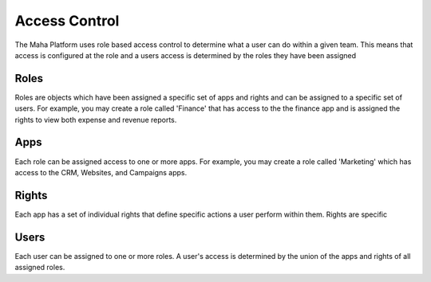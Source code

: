 Access Control
==============
The Maha Platform uses role based access control to determine what a user
can do within a given team. This means that access is
configured at the role and a users access is determined by the roles they
have been assigned

.. image:: ../_static/images/platform-access.jpg
   :width: 700

Roles
-----
Roles are objects which have been assigned a specific set of apps and rights
and can be assigned to a specific set of users. For example, you may create a
role called 'Finance' that has access to the the finance app and is assigned the
rights to view both expense and revenue reports.

Apps
----
Each role can be assigned access to one or more apps. For example, you may
create a role called 'Marketing' which has access to the CRM, Websites, and
Campaigns apps.

Rights
------
Each app has a set of individual rights that define specific actions a user
perform within them. Rights are specific

Users
-----
Each user can be assigned to one or more roles. A user's access is determined by
the union of the apps and rights of all assigned roles.
